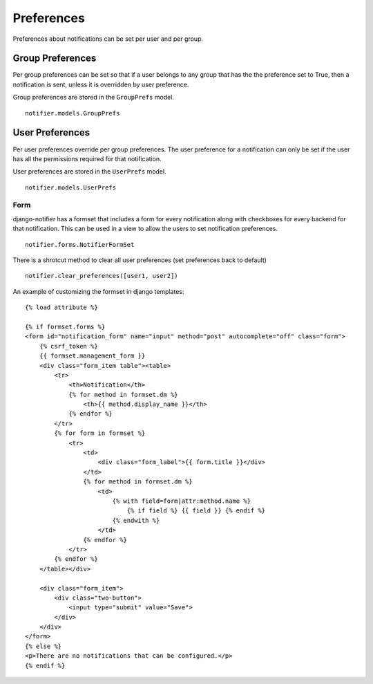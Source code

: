 ***********
Preferences
***********

Preferences about notifications can be set per user and per group. 


Group Preferences
=================

Per group preferences can be set so that if a user belongs to any group that has the the preference set to True, then a notification is sent, unless it is overridden by user preference.

Group preferences are stored in the ``GroupPrefs`` model.

::
    
    notifier.models.GroupPrefs


User Preferences
================

Per user preferences override per group preferences. The user preference for a notification can only be set if the user has all the permissions required for that notification.

User preferences are stored in the ``UserPrefs`` model.

::
    
    notifier.models.UserPrefs


Form
----

django-notifier has a formset that includes a form for every notification along with checkboxes for every backend for that notification. This can be used in a view to allow the users to set notification preferences.

::

    notifier.forms.NotifierFormSet


There is a shrotcut method to clear all user preferences (set preferences back to default)

::

    notifier.clear_preferences([user1, user2])


An example of customizing the formset in django templates:

::

    {% load attribute %}

    {% if formset.forms %}
    <form id="notification_form" name="input" method="post" autocomplete="off" class="form">
        {% csrf_token %}
        {{ formset.management_form }}
        <div class="form_item table"><table>
            <tr>
                <th>Notification</th>
                {% for method in formset.dm %}
                    <th>{{ method.display_name }}</th>
                {% endfor %}
            </tr>
            {% for form in formset %}
                <tr>
                    <td>
                        <div class="form_label">{{ form.title }}</div>
                    </td>
                    {% for method in formset.dm %}
                        <td>
                            {% with field=form|attr:method.name %}
                                {% if field %} {{ field }} {% endif %}
                            {% endwith %}
                        </td>  
                    {% endfor %}
                </tr>
            {% endfor %}
        </table></div>

        <div class="form_item">
            <div class="two-button">
                <input type="submit" value="Save">
            </div>
        </div>
    </form>
    {% else %}
    <p>There are no notifications that can be configured.</p>
    {% endif %}

